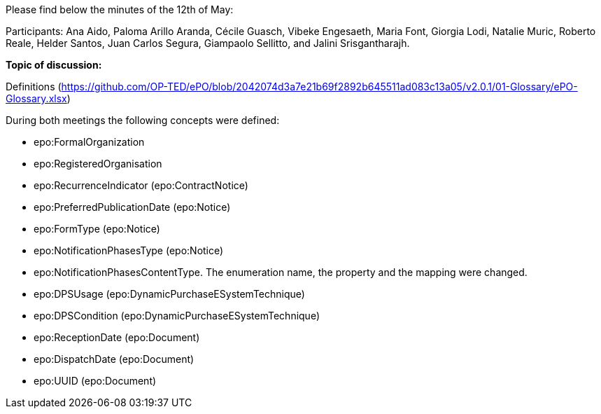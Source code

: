 Please find below the minutes of the 12th of May:

Participants: Ana Aido, Paloma Arillo Aranda, Cécile Guasch, Vibeke Engesaeth, Maria Font, Giorgia Lodi, Natalie Muric, Roberto Reale, Helder Santos, Juan Carlos Segura, Giampaolo Sellitto, and Jalini Srisgantharajh.

**Topic of discussion:**

Definitions (https://github.com/OP-TED/ePO/blob/2042074d3a7e21b69f2892b645511ad083c13a05/v2.0.1/01-Glossary/ePO-Glossary.xlsx)

During both meetings the following concepts were defined:

* epo:FormalOrganization
* epo:RegisteredOrganisation
* epo:RecurrenceIndicator (epo:ContractNotice)
* epo:PreferredPublicationDate (epo:Notice)
* epo:FormType (epo:Notice)
* epo:NotificationPhasesType (epo:Notice)
* epo:NotificationPhasesContentType. The enumeration name, the property and the mapping were changed.
* epo:DPSUsage (epo:DynamicPurchaseESystemTechnique)
* epo:DPSCondition (epo:DynamicPurchaseESystemTechnique)
* epo:ReceptionDate (epo:Document)
* epo:DispatchDate (epo:Document)
* epo:UUID (epo:Document)